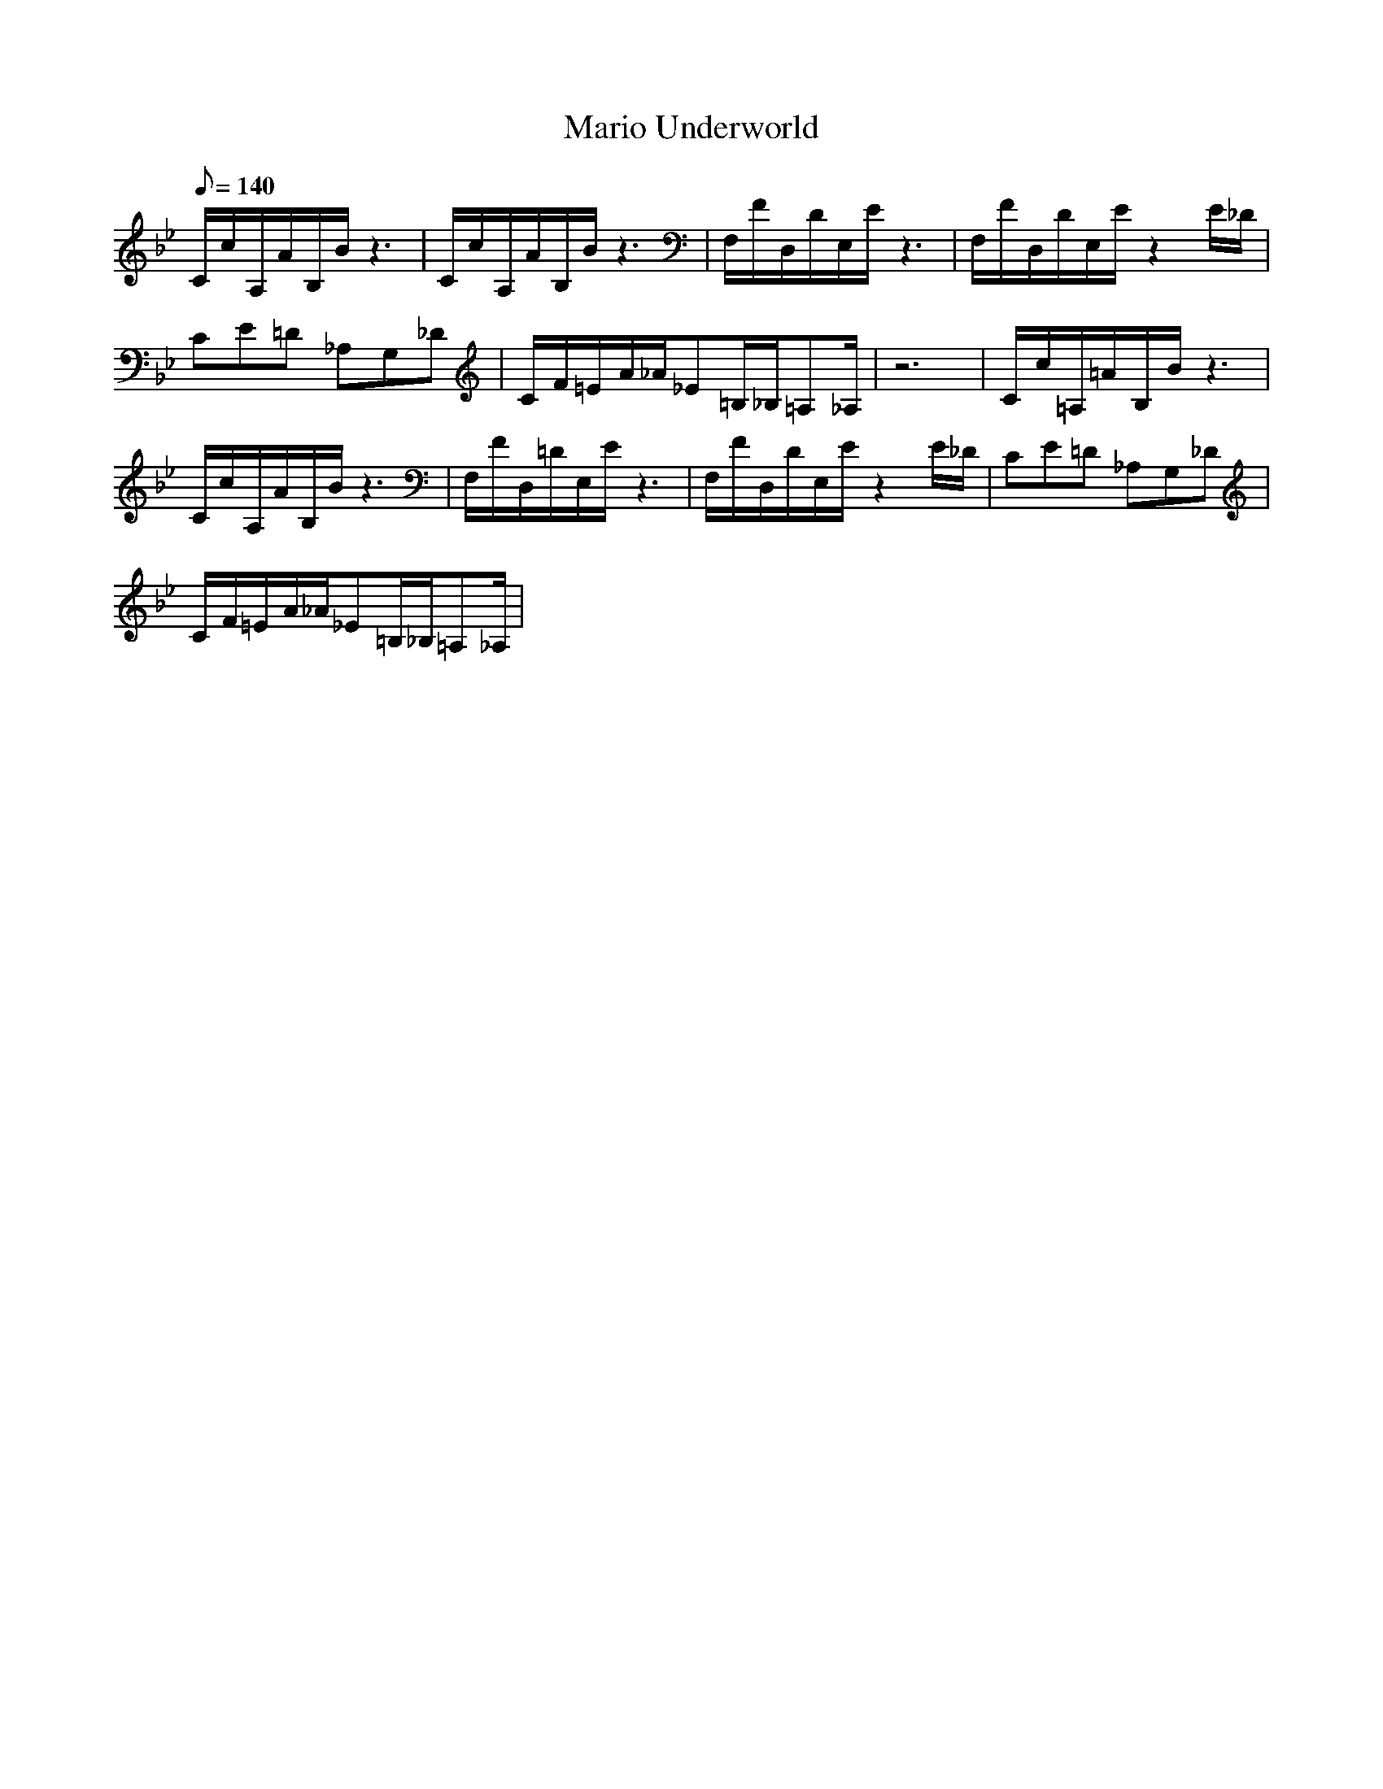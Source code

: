 X:1
T:Mario Underworld
L:1/8
Q:140
K:Bb
C/2c/2A,/2A/2B,/2B/2 z3|C/2c/2A,/2A/2B,/2B/2 z3|F,/2F/2D,/2D/2E,/2E/2 z3|F,/2F/2D,/2D/2E,/2E/2 z2E/2_D/2|
CE=D _A,G,_D|C/2F/2=E/2A/2_A/2_E=B,/2_B,/2=A,_A,/2|z6|C/2c/2=A,/2=A/2B,/2B/2 z3|
C/2c/2A,/2A/2B,/2B/2 z3|F,/2F/2D,/2=D/2E,/2E/2 z3|F,/2F/2D,/2D/2E,/2E/2 z2E/2_D/2|CE=D _A,G,_D|
C/2F/2=E/2A/2_A/2_E=B,/2_B,/2=A,_A,/2|